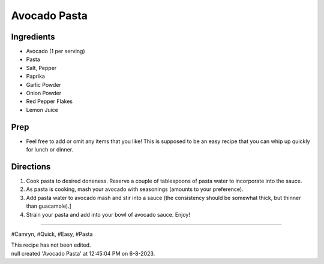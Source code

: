 Avocado Pasta
###########################################################
 
Ingredients
=========================================================
 
- Avocado (1 per serving)
- Pasta
- Salt, Pepper
- Paprika
- Garlic Powder
- Onion Powder
- Red Pepper Flakes
- Lemon Juice
 
Prep
=========================================================
 
- Feel free to add or omit any items that you like! This is supposed to be an easy recipe that you can whip up quickly for lunch or dinner.
 
Directions
=========================================================
 
1. Cook pasta to desired doneness. Reserve a couple of tablespoons of pasta water to incorporate into the sauce.
2. As pasta is cooking, mash your avocado with seasonings (amounts to your preference).
3. Add pasta water to avocado mash and stir into a sauce (the consistency should be somewhat thick, but thinner than guacamole).]
4. Strain your pasta and add into your bowl of avocado sauce. Enjoy!
 
------
 
#Camryn, #Quick, #Easy, #Pasta
 
| This recipe has not been edited.
| null created 'Avocado Pasta' at 12:45:04 PM on 6-8-2023.